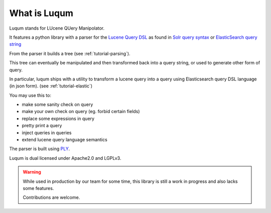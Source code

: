 What is Luqum
###############

Luqum stands for LUcene QUery Manipolator.

It features a python library with a parser for  the `Lucene Query DSL`_ as found in
`Solr`_ `query syntax`_ or
`ElasticSearch`_ `query string`_

From the parser it builds a tree (see :ref:`tutorial-parsing`).

This tree can eventually be manipulated
and then transformed back into a query string,
or used to generate other form of query.

In particular, luqum ships with
a utility to transform a lucene query
into a query using Elasticsearch query DSL language (in json form).
(see :ref:`tutorial-elastic`)

You may use this to:

* make some sanity check on query
* make your own check on query (eg. forbid certain fields)
* replace some expressions in query
* pretty print a query
* inject queries in queries
* extend lucene query language semantics

The parser is built using `PLY`_.

Luqum is dual licensed under Apache2.0 and LGPLv3.

.. warning::

   While used in production by our team for some time,
   this library is still a work in progress and also lacks some features.

   Contributions are welcome.

.. _`Lucene Query DSL`: https://lucene.apache.org/core/3_6_0/queryparsersyntax.html
.. _`Solr`: http://lucene.apache.org/solr/
.. _`query syntax`: https://wiki.apache.org/solr/SolrQuerySyntax
.. _`ElasticSearch`: https://www.elastic.co/products/elasticsearch
.. _`query string`: https://www.elastic.co/guide/en/elasticsearch/reference/current/query-dsl-query-string-query.html
.. _`PLY`: http://www.dabeaz.com/ply/ply.html
